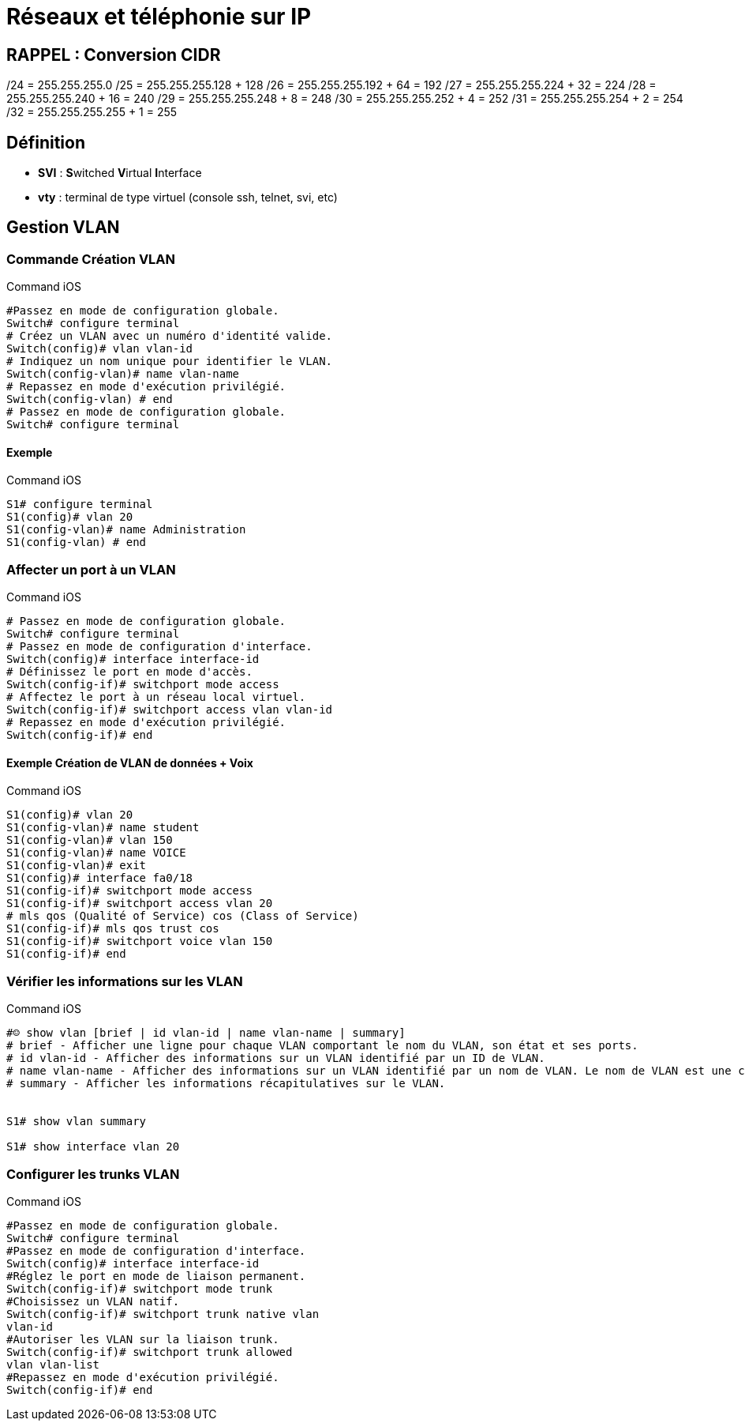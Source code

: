 = Réseaux et téléphonie sur IP

== RAPPEL : Conversion CIDR
/24 = 255.255.255.0
/25 = 255.255.255.128 + 128
/26 = 255.255.255.192 + 64 = 192
/27 = 255.255.255.224 + 32 = 224
/28 = 255.255.255.240 + 16 = 240
/29 = 255.255.255.248 +  8 = 248
/30 = 255.255.255.252 +  4 = 252
/31 = 255.255.255.254 +  2 = 254
/32 = 255.255.255.255 +  1 = 255

== Définition

* *SVI* : **S**witched **V**irtual **I**nterface 
* *vty* : terminal de type virtuel (console ssh, telnet, svi, etc)

== Gestion VLAN
=== Commande Création VLAN

.Command iOS
[source,bash]
----
#Passez en mode de configuration globale.
Switch# configure terminal
# Créez un VLAN avec un numéro d'identité valide.
Switch(config)# vlan vlan-id
# Indiquez un nom unique pour identifier le VLAN.
Switch(config-vlan)# name vlan-name
# Repassez en mode d'exécution privilégié.
Switch(config-vlan) # end
# Passez en mode de configuration globale.
Switch# configure terminal
----

==== Exemple

.Command iOS
[source,bash]
----
S1# configure terminal
S1(config)# vlan 20
S1(config-vlan)# name Administration
S1(config-vlan) # end
----

=== Affecter un port à un VLAN

.Command iOS
[source,bash]
----
# Passez en mode de configuration globale.
Switch# configure terminal
# Passez en mode de configuration d'interface.
Switch(config)# interface interface-id
# Définissez le port en mode d'accès.
Switch(config-if)# switchport mode access
# Affectez le port à un réseau local virtuel.
Switch(config-if)# switchport access vlan vlan-id
# Repassez en mode d'exécution privilégié.
Switch(config-if)# end
----

==== Exemple Création de VLAN de données + Voix

.Command iOS
[source,bash]
----
S1(config)# vlan 20
S1(config-vlan)# name student
S1(config-vlan)# vlan 150
S1(config-vlan)# name VOICE
S1(config-vlan)# exit
S1(config)# interface fa0/18
S1(config-if)# switchport mode access
S1(config-if)# switchport access vlan 20
# mls qos (Qualité of Service) cos (Class of Service)
S1(config-if)# mls qos trust cos
S1(config-if)# switchport voice vlan 150
S1(config-if)# end
----

=== Vérifier les informations sur les VLAN

.Command iOS
[source,bash]
----
#☺ show vlan [brief | id vlan-id | name vlan-name | summary]
# brief - Afficher une ligne pour chaque VLAN comportant le nom du VLAN, son état et ses ports.
# id vlan-id - Afficher des informations sur un VLAN identifié par un ID de VLAN.
# name vlan-name - Afficher des informations sur un VLAN identifié par un nom de VLAN. Le nom de VLAN est une chaîne ASCII de 1 à 32 caractères de long.
# summary - Afficher les informations récapitulatives sur le VLAN.


S1# show vlan summary

S1# show interface vlan 20
----

=== Configurer les trunks VLAN

.Command iOS
[source,bash]
----
#Passez en mode de configuration globale.
Switch# configure terminal
#Passez en mode de configuration d'interface.
Switch(config)# interface interface-id
#Réglez le port en mode de liaison permanent.
Switch(config-if)# switchport mode trunk
#Choisissez un VLAN natif.
Switch(config-if)# switchport trunk native vlan
vlan-id
#Autoriser les VLAN sur la liaison trunk.
Switch(config-if)# switchport trunk allowed
vlan vlan-list
#Repassez en mode d'exécution privilégié.
Switch(config-if)# end
----